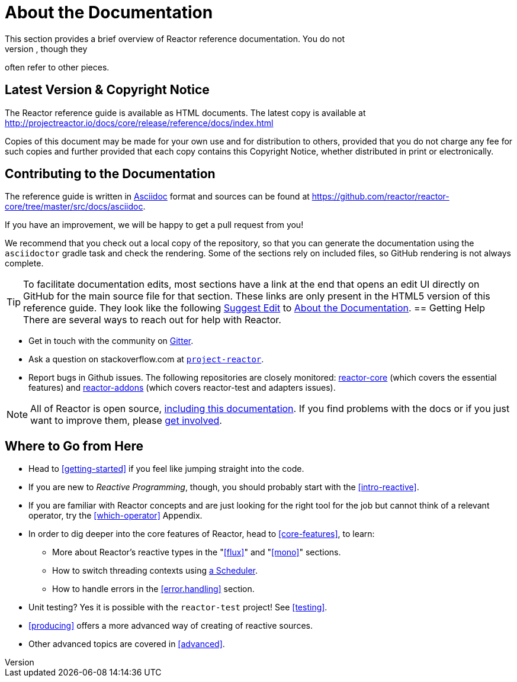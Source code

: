 [[about-doc]]
= About the Documentation
:linkattrs:
This section provides a brief overview of Reactor reference documentation. You do not
need to read this guide in a linear fashion. Each piece stands on its own, though they
often refer to other pieces.

== Latest Version & Copyright Notice
The Reactor reference guide is available as HTML documents. The latest copy is available
at http://projectreactor.io/docs/core/release/reference/docs/index.html

Copies of this document may be made for your own use and for distribution to others,
provided that you do not charge any fee for such copies and further provided that each
copy contains this Copyright Notice, whether distributed in print or electronically.

== Contributing to the Documentation
The reference guide is written in
http://asciidoctor.org/docs/asciidoc-writers-guide/[Asciidoc]
format and sources can be found at
https://github.com/reactor/reactor-core/tree/master/src/docs/asciidoc.

If you have an improvement, we will be happy to get a pull request from you!

We recommend that you check out a local copy of the repository, so that you can
generate the documentation using the `asciidoctor` gradle task and check the
rendering. Some of the sections rely on included files, so GitHub rendering is
not always complete.

ifeval::["{backend}" == "html5"]
TIP: To facilitate documentation edits, most sections have a link at the end that opens
an edit UI directly on GitHub for the main source file for that section. These links are
only present in the HTML5 version of this reference guide. They look like the following
link:https://github.com/reactor/reactor-core/edit/master/src/docs/asciidoc/aboutDoc.adoc[Suggest Edit^, role="fa fa-edit"] to <<about-doc>>.
endif::[]
== Getting Help
There are several ways to reach out for help with Reactor.

* Get in touch with the community on https://gitter.im/reactor/reactor[Gitter].
* Ask a question on stackoverflow.com at
http://stackoverflow.com/tags/project-reactor[`project-reactor`].
* Report bugs in Github issues. The following repositories are closely monitored:
http://github.com/reactor/reactor-core/issues[reactor-core] (which covers the
essential features) and http://github.com/reactor/reactor-addons/issues[reactor-addons]
(which covers reactor-test and adapters issues).

NOTE: All of Reactor is open source,
https://github.com/reactor/reactor-core/tree/master/src/docs/asciidoc[including this
documentation]. If you find problems with the docs or if you just want to improve them,
please https://github.com/reactor/reactor-core/blob/master/CONTRIBUTING.md[get involved].

== Where to Go from Here
* Head to <<getting-started>> if you feel like jumping straight into the code.
* If you are new to _Reactive Programming_, though, you should probably start with the
<<intro-reactive>>.
* If you are familiar with Reactor concepts and are just looking for the right tool
for the job but cannot think of a relevant operator, try the <<which-operator>> Appendix.
* In order to dig deeper into the core features of Reactor, head to <<core-features>>, to
learn:
** More about Reactor's reactive types in the "<<flux>>" and "<<mono>>"
sections.
** How to switch threading contexts using <<schedulers,a Scheduler>>.
** How to handle errors in the <<error.handling>> section.
* Unit testing? Yes it is possible with the `reactor-test` project! See <<testing>>.
* <<producing>> offers a more advanced way of creating of reactive sources.
* Other advanced topics are covered in <<advanced>>.
